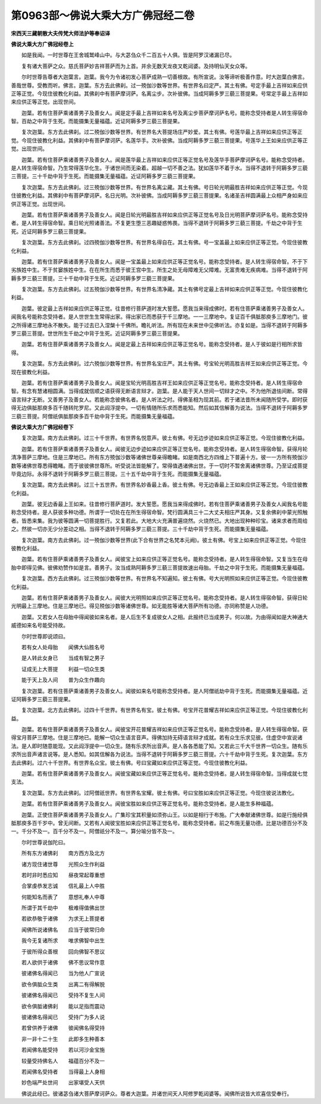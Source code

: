 第0963部～佛说大乘大方广佛冠经二卷
======================================

**宋西天三藏朝散大夫传梵大师法护等奉诏译**

**佛说大乘大方广佛冠经卷上**


　　如是我闻。一时世尊在王舍城鹫峰山中。与大苾刍众千二百五十人俱。皆是阿罗汉诸漏已尽。

　　复有诸大菩萨之众。慈氏菩萨妙吉祥菩萨而为上首。并余无数天龙夜叉乾闼婆。及持明仙天女众等。

　　尔时世尊告尊者大迦葉言。迦葉。我今为令诸初发心菩萨成熟一切善根故。有所宣说。汝等谛听极善作意。时大迦葉白佛言。善哉世尊。受教而听。佛言。迦葉。东方去此佛刹。过一殑伽沙数等世界。有世界名曰定严。其土有佛。号定手最上吉祥如来应供正等正觉。今现住彼教化利益。其佛刹中有菩萨摩诃萨。名离尘步。次补彼佛。当成阿耨多罗三藐三菩提果。号常定手最上吉祥如来应供正等正觉。出现世间。

　　迦葉。若有住菩萨乘诸善男子及善女人。闻是定手最上吉祥如来名号及离尘步菩萨摩诃萨名号。能称念受持者是人转生得宿命智。百劫之中背于生死。而能摄集无量福蕴。近证阿耨多罗三藐三菩提果。

　　复次迦葉。东方去此佛刹。过二殑伽沙数等世界。有世界名大菩提场庄严妙爱。其土有佛。号莲华最上吉祥如来应供正等正觉。今现住彼教化利益。其佛刹中有菩萨摩诃萨。名莲华手。次补彼佛。当成阿耨多罗三藐三菩提果。号莲华上王如来应供正等正觉。出现世间。

　　迦葉。若有住菩萨乘诸善男子及善女人。闻是莲华最上吉祥如来应供正等正觉名号及莲华手菩萨摩诃萨名号。能称念受持者。是人转生得宿命智。乃生常得莲华化生。于诸世间而无染着。超越一切不善之法。犹如莲华不着于水。当得不退转于阿耨多罗三藐三菩提。三十千劫中背于生死。而能摄集无量福蕴。近证阿耨多罗三藐三菩提果。

　　复次迦葉。东方去此佛刹。过三殑伽沙数等世界。有世界名离尘藏。其土有佛。号日轮光明最胜吉祥如来应供正等正觉。今现住彼教化利益。其佛刹中有菩萨摩诃萨。名日光明。次补彼佛。当成阿耨多罗三藐三菩提果。名诸圣吉祥圆满最上众相严身如来应供正等正觉。出现世间。

　　迦葉。若有住菩萨乘诸善男子及善女人。闻是日轮光明最胜吉祥如来应供正等正觉名号及日光明菩萨摩诃萨名号。能称念受持者。是人转生得宿命智。乘日轮光照诸善法。不复更生堕三恶趣疑惑怖畏。当得不退转于阿耨多罗三藐三菩提。千劫之中背于生死。近证阿耨多罗三藐三菩提果。

　　复次迦葉。东方去此佛刹。过四殑伽沙数等世界。有世界名得自在。其土有佛。号一宝盖最上如来应供正等正觉。今现住彼教化利益。

　　迦葉。若有住菩萨乘诸善男子及善女人。闻是一宝盖最上如来应供正等正觉名号。能称念受持者。是人转生得宿命智。不于下劣族姓中生。不于贫窭族姓中生。在在所生而悉于彼王宫中生。所生之处无母障难无父障难。无富贵难无疾病难。当得不退转于阿耨多罗三藐三菩提。三十千劫中背于生死。近证阿耨多罗三藐三菩提果。

　　复次迦葉。东方去此佛刹。过五殑伽沙数等世界。有世界名清净藏。其土有佛号定最上吉祥如来应供正等正觉。今现住彼教化利益。

　　迦葉。彼定最上吉祥如来应供正等正觉。往昔修行菩萨道时发大誓愿。愿我当来得成佛时。若有住菩萨乘诸善男子及善女人。闻我名号能称念受持者。是人世世生生常得出家。得出家已而悉获于千三摩地。一一三摩地中。复证百千俱胝那庾多三摩地门。彼之所得诸三摩地永不散失。能于过去已入涅槃十千佛所。瞻礼听法。所有现在未来世中见佛听法。亦复如是。当得不退转于阿耨多罗三藐三菩提。世世所生千劫之中背于生死。近证阿耨多罗三藐三菩提果。

　　迦葉。若有住菩萨乘诸善男子及善女人。闻是定最上吉祥如来应供正等正觉名号。能称念受持者。是人于彼如是行相所求皆得。

　　复次迦葉。东方去此佛刹。过六殑伽沙数等世界。有世界名宝庄严。其土有佛。号宝轮光明高胜吉祥王如来应供正等正觉。今现在彼教化利益。

　　迦葉。若有住菩萨乘诸善男子及善女人。闻是宝轮光明高胜吉祥王如来应供正等正觉名号。能称念受持者。是人转生得宿命智。有念有慧诸相圆满。当得成就信顺之语获得无断语言辩才。迦葉。是人能于天人世间一切辩才之中。不为他所退怯间断。常得语言辩才无断。又善男子及善女人。若能称念彼佛名者。是人听法之时。得佛圣相为现其前。若于诸法昔所未闻随所受学。即时获得无边俱胝那庾多百千随转陀罗尼。又此阎浮提中。一切有情随所乐求而悉能知。然后如其信解善为说法。当得不退转于阿耨多罗三藐三菩提。阿僧祇俱胝那庾多百千劫中背于生死。而能摄集无量福蕴。

**佛说大乘大方广佛冠经卷下**


　　复次迦葉。南方去此佛刹。过三十千世界。有世界名悦意声。彼土有佛。号无边步迹如来应供正等正觉。今现住彼教化利益。

　　迦葉。若有住菩萨乘诸善男子及善女人。闻彼无边步迹如来应供正等正觉名号。能称念受持者。是人转生得宿命智。获得月轮清净菩萨三摩地。住是三摩地已。所有东方殑伽沙数等诸佛世尊亲得瞻睹。如是南西北方四维上下普遍十方。彼一一方所有殑伽沙数等诸佛世尊悉得瞻睹。而于彼彼佛世尊所。听受说法皆能解了。常得值遇诸佛出世。于一切时不暂舍离诸佛世尊。乃至证成菩提毕竟边际。永得不退转于阿耨多罗三藐三菩提。三十五千劫中背于生死。而能摄集无量福蕴。

　　复次迦葉。南方去此佛刹。过三十五世界。有世界名妙香最上香。彼土有佛。号无边香最上王如来应供正等正觉。今现住彼教化利益。

　　迦葉。彼无边香最上王如来。往昔修行菩萨道时。发大誓愿。愿我当来得成佛时。若有住菩萨乘诸善男子及善女人闻我名号能称念受持者。是人获彼多种功德。所谓于一切处在在所生得宿命智。梵行圆满具三十二大丈夫相庄严其身。又复余佛刹中蒙光照触者。皆悉来集。我为彼等圆满一切菩提胜行。又复若此。大地大火充满普遍烧然。火烧然已。大地出现种种珍宝。诸来求者而周给之。然彼一切亦无少分差动之相。当得不退转于阿耨多罗三藐三菩提。三十千劫中背于生死。而能摄集无量福蕴。

　　复次迦葉。南方去此佛刹。过一殑伽沙数等世界(此下合有世界之名梵本元阙)。彼土有佛。号宝上如来应供正等正觉。今现住彼教化利益。

　　迦葉。若有住菩萨乘诸善男子及善女人。闻彼宝上如来应供正等正觉名号。能称念受持者。是人转生得宿命智。又复当生在母胎中即得见佛。彼佛劝赞作如是言。善男子。汝当成熟阿耨多罗三藐三菩提故速出母胎。千劫之中背于生死。而能摄集无量福蕴。

　　复次迦葉。西方去此佛刹。过三殑伽沙数等世界。有世界名不知遍知。彼土有佛。号大光明照如来应供正等正觉。今现住彼教化利益。

　　迦葉。若有住菩萨乘诸善男子及善女人。闻彼大光明照如来应供正等正觉名号。能称念受持者。是人转生得宿命智。获得日轮光明最上三摩地。住是三摩地已。得见殑伽沙数等诸佛世尊。如无能胜等诸大菩萨所有功德。亦同称赞是人功德。

　　迦葉。又若女人在母胎中得闻彼如来名者。是人后生不复成彼女人之相。此报终已当成男子。何以故。为由得闻如是大神通大威德如来名号能受持故。

　　尔时世尊即说颂曰。

　　若有女人处母胎　　闻佛大仙胜名号

　　是人转此女身已　　当成有智之男子

　　证成无上大菩提　　利益一切众生类

　　能于天上及人间　　普为众生作趣向

　　复次迦葉。若有住菩萨乘诸善男子及善女人。闻彼如来名号能称念受持者。是人阿僧祇劫中背于生死。而能摄集无量福蕴。近证阿耨多罗三藐三菩提果。

　　复次迦葉。北方去此佛刹。过四十千世界。有世界名有宝。彼土有佛。号宝开花普耀吉祥如来应供正等正觉。今现住彼教化利益。

　　迦葉。若有住菩萨乘诸善男子及善女人。闻彼宝开花普耀吉祥如来应供正等正觉名号。能称念受持者。是人转生得宿命智。获得宝月菩萨三摩地。住是三摩地已。能解一切众生语言音声。得佛加持无碍语言辩才成就。若有众生乐求见彼。住虚空中宣说诸法。是人即时随意能现。又此阎浮提中一切众生。随有乐求所出音声。是人各各悉能了知。又若此三千大千世界一切众生。随有乐求所出音声诸言说等。是人悉知。如其信解各为说法。当得不退转于阿耨多罗三藐三菩提。六十千劫中背于生死。复次迦葉。东方去此佛刹。过六十千世界。有世界名众宝。彼土有佛。号曰宝藏如来应供正等正觉。今现住彼教化利益。

　　迦葉。若有住菩萨乘诸善男子及善女人。闻彼宝藏如来应供正等正觉名号。能称念受持者。是人转生得宿命智。当得成就七觉支法。

　　复次迦葉。东方去此佛刹。过阿僧祇世界。有世界名宝耀。彼土有佛。号曰宝胜如来应供正等正觉。今现住彼说法教化。

　　迦葉。若有住菩萨乘诸善男子及善女人。闻彼宝胜如来应供正等正觉名号。能称念受持者。是人能生多种福蕴。

　　迦葉。正使住菩萨乘诸善男子及善女人。广集珍宝其积量如须弥山王。以如是相行于布施。广大奉献诸佛世尊。如是行施经俱胝那庾多百千岁中。曾无间断。又若有人闻彼宝胜如来应供正等正觉名号。能称念受持者。前之布施无量功德。比是功德百分不及一。千分不及一。百千分不及一。阿僧祇分不及一。算分喻分皆不及一。

　　尔时世尊说伽陀曰。

　　所有东方诸佛刹　　南方西方及北方

　　诸方现住诸世尊　　光照众生作利益

　　若时非时悉应知　　昼夜常起尊重想

　　合掌虔恭发志诚　　信礼最上人中胜

　　何能知名而表了　　意想礼奉人中尊

　　所谓于其千劫中　　极难得值佛出世

　　若欲恭敬于诸佛　　为求无上菩提者

　　闻佛所说诸佛名　　应当于彼常归命

　　我今无复诸所求　　唯求佛智中出生

　　于彼所得众善根　　回向佛智不思议

　　若人欲供于诸佛　　佛不思议常作意

　　彼诸佛名得闻已　　当为他人广宣说

　　欲令俱胝众生类　　出离二有得解脱

　　彼诸佛名得闻已　　受持不复生人间

　　欲令俱胝诸佛刹　　能以足指而震动

　　彼诸佛名得闻已　　受持广为多人说

　　若曾供养于诸佛　　彼闻佛名得受持

　　非一非十二十生　　此即多生种善本

　　若闻佛名能受持　　若以河沙金宝施

　　较量受持佛名人　　福蕴百分不及一

　　若闻佛名受持者　　当得最上人身相

　　妙色端严处世间　　出家堪受人天供

　　佛说此经已。彼诸苾刍诸大菩萨摩诃萨众。尊者大迦葉。并诸世间天人阿修罗乾闼婆等。闻佛所说皆大欢喜信受奉行。

　　
